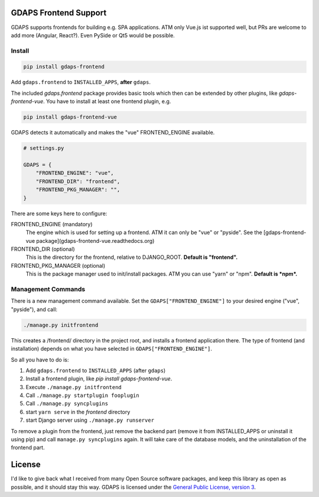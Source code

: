 GDAPS Frontend Support
======================

GDAPS supports frontends for building e.g. SPA applications.
ATM only Vue.js ist supported well, but PRs are welcome to add more (Angular,
React?). Even PySide or Qt5 would be possible.


Install
-------

.. code-block:: bash

    pip install gdaps-frontend

Add ``gdaps.frontend`` to ``INSTALLED_APPS``, **after** ``gdaps``.

The included `gdaps.frontend` package provides basic tools which then can be extended by other plugins, like `gdaps-frontend-vue`. You have to install at least one frontend plugin, e.g.

.. code-block:: bash

    pip install gdaps-frontend-vue


GDAPS detects it automatically and makes the "vue" FRONTEND_ENGINE available.

.. code-block:: python

    # settings.py

    GDAPS = {
        "FRONTEND_ENGINE": "vue",
        "FRONTEND_DIR": "frontend",
        "FRONTEND_PKG_MANAGER": "",
    }

There are some keys here to configure:

FRONTEND_ENGINE (mandatory)
    The engine which is used for setting up a frontend.
    ATM it can only be "vue" or "pyside".
    See the [gdaps-frontend-vue package](gdaps-frontend-vue.readthedocs.org)

FRONTEND_DIR (optional)
    This is the directory for the frontend, relative to DJANGO_ROOT.
    **Default is "frontend".**

FRONTEND_PKG_MANAGER (optional)
    This is the package manager used to init/install packages.
    ATM you can use "yarn" or "npm". **Default is *npm*.**


Management Commands
-------------------

There is a new
management command available. Set the ``GDAPS["FRONTEND_ENGINE"]`` to your desired engine ("vue", "pyside"), and call:

.. code-block:: bash

    ./manage.py initfrontend

This creates a /frontend/ directory in the project root, and installs a frontend application there. The type of frontend (and installation) depends on what you have selected in ``GDAPS["FRONTEND_ENGINE"]``.

So all you have to do is:

#. Add ``gdaps.frontend`` to ``INSTALLED_APPS`` (after ``gdaps``)
#. Install a frontend plugin, like `pip install gdaps-frontend-vue`.
#. Execute ``./manage.py initfrontend``
#. Call ``./manage.py startplugin fooplugin``
#. Call ``./manage.py syncplugins``
#. start ``yarn serve`` in the *frontend* directory
#. start Django server using ``./manage.py runserver``

To remove a plugin from the frontend, just remove the backend part (remove it from INSTALLED_APPS or uninstall it using pip) and call ``manage.py syncplugins`` again. It will take care of the database models, and the uninstallation of the frontend part.


License
=======

I'd like to give back what I received from many Open Source software packages, and keep this
library as open as possible, and it should stay this way.
GDAPS is licensed under the `General Public License, version 3 <https://www.gnu.org/licenses/gpl-3.0-standalone.html>`_.
